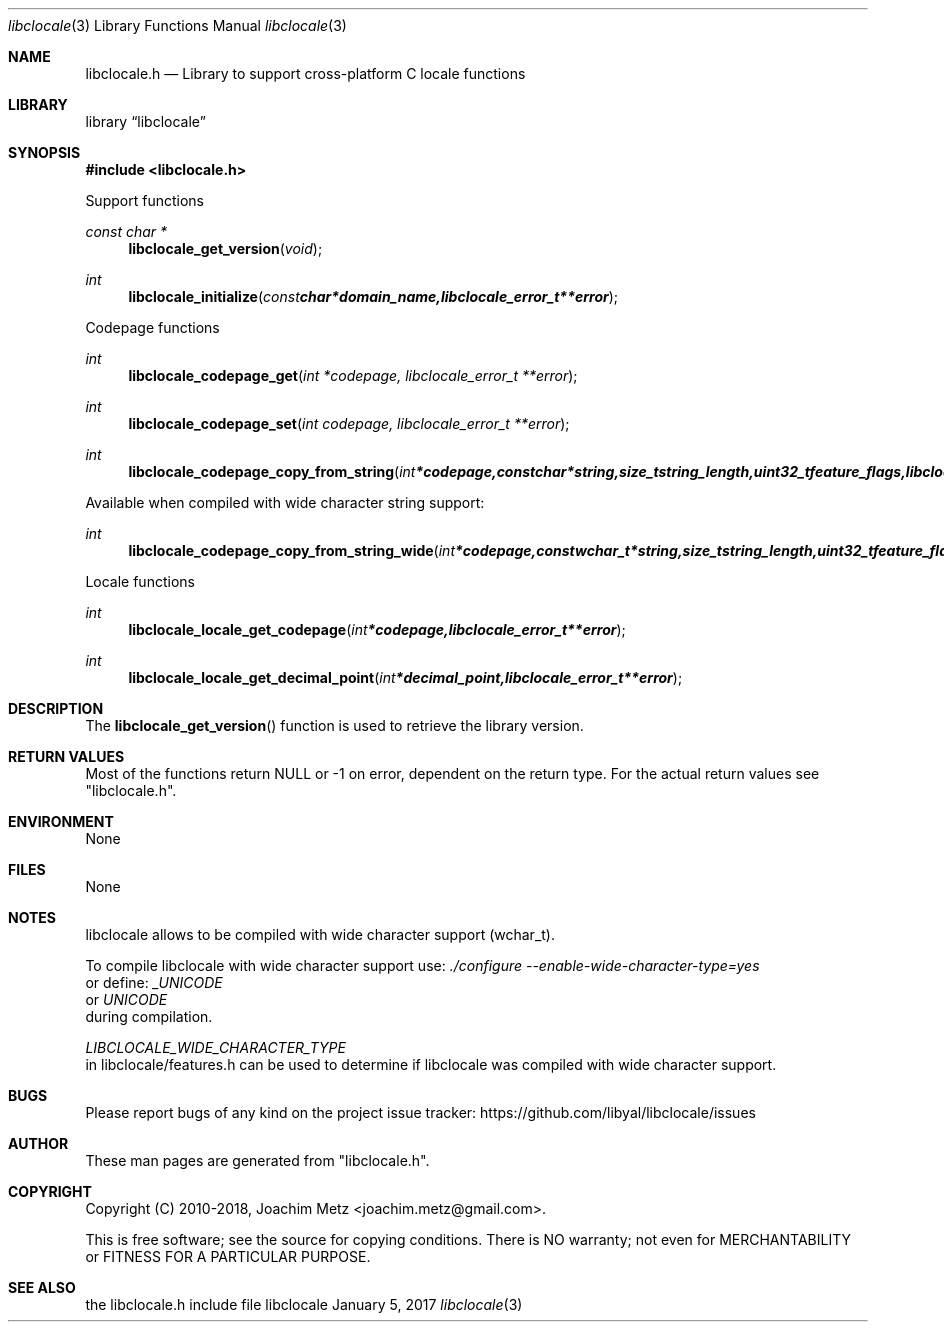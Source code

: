 .Dd January  5, 2017
.Dt libclocale 3
.Os libclocale
.Sh NAME
.Nm libclocale.h
.Nd Library to support cross-platform C locale functions
.Sh LIBRARY
.Lb libclocale
.Sh SYNOPSIS
.In libclocale.h
.Pp
Support functions
.Ft const char *
.Fn libclocale_get_version "void"
.Ft int
.Fn libclocale_initialize "const char *domain_name, libclocale_error_t **error"
.Pp
Codepage functions
.Ft int
.Fn libclocale_codepage_get "int *codepage, libclocale_error_t **error"
.Ft int
.Fn libclocale_codepage_set "int codepage, libclocale_error_t **error"
.Ft int
.Fn libclocale_codepage_copy_from_string "int *codepage, const char *string, size_t string_length, uint32_t feature_flags, libclocale_error_t **error"
.Pp
Available when compiled with wide character string support:
.Ft int
.Fn libclocale_codepage_copy_from_string_wide "int *codepage, const wchar_t *string, size_t string_length, uint32_t feature_flags, libclocale_error_t **error"
.Pp
Locale functions
.Ft int
.Fn libclocale_locale_get_codepage "int *codepage, libclocale_error_t **error"
.Ft int
.Fn libclocale_locale_get_decimal_point "int *decimal_point, libclocale_error_t **error"
.Sh DESCRIPTION
The
.Fn libclocale_get_version
function is used to retrieve the library version.
.Sh RETURN VALUES
Most of the functions return NULL or \-1 on error, dependent on the return type.
For the actual return values see "libclocale.h".
.Sh ENVIRONMENT
None
.Sh FILES
None
.Sh NOTES
libclocale allows to be compiled with wide character support (wchar_t).

To compile libclocale with wide character support use:
.Ar ./configure --enable-wide-character-type=yes
 or define:
.Ar _UNICODE
 or
.Ar UNICODE
 during compilation.

.Ar LIBCLOCALE_WIDE_CHARACTER_TYPE
 in libclocale/features.h can be used to determine if libclocale was compiled with wide character support.
.Sh BUGS
Please report bugs of any kind on the project issue tracker: https://github.com/libyal/libclocale/issues
.Sh AUTHOR
These man pages are generated from "libclocale.h".
.Sh COPYRIGHT
Copyright (C) 2010-2018, Joachim Metz <joachim.metz@gmail.com>.

This is free software; see the source for copying conditions.
There is NO warranty; not even for MERCHANTABILITY or FITNESS FOR A PARTICULAR PURPOSE.
.Sh SEE ALSO
the libclocale.h include file
